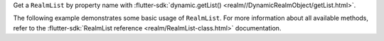 Get a ``RealmList`` by property name with
:flutter-sdk:`dynamic.getList() <realm//DynamicRealmObject/getList.html>`.

The following example demonstrates some basic usage of ``RealmList``.
For more information about all available methods, refer to the
:flutter-sdk:`RealmList reference <realm/RealmList-class.html>` documentation.

